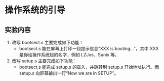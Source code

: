 * 操作系统的引导
** 实验内容
   1. 改写 bootsect.s 主要完成如下功能：
      + bootsect.s 能在屏幕上打印一段提示信息“XXX is booting...”，其中 XXX 是你给操作系统起的名字，例如 LZJos、Sunix 等。
   2. 改写 setup.s 主要完成如下功能：
      + bootsect.s 能完成 setup.s 的载入，并跳转到 setup.s 开始地址执行。而 setup.s 向屏幕输出一行“Now we are in SETUP”。
   
   
